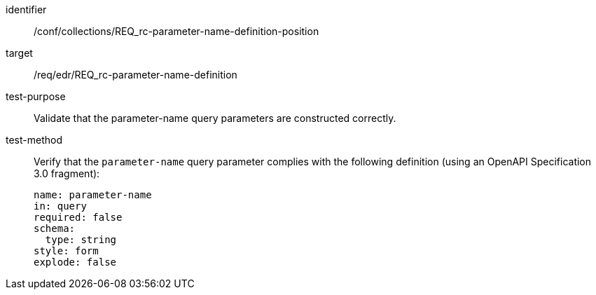 //Autogenerated file - DO NOT EDIT
[[ats_collections_rc-parameter-name-definition-position]]
[abstract_test]
====
[%metadata]
identifier:: /conf/collections/REQ_rc-parameter-name-definition-position
target:: /req/edr/REQ_rc-parameter-name-definition
test-purpose:: Validate that the parameter-name query parameters are constructed correctly.
test-method::
+
--
Verify that the `parameter-name` query parameter complies with the following definition (using an OpenAPI Specification 3.0 fragment):

[source,YAML]
----
name: parameter-name
in: query
required: false
schema:
  type: string
style: form
explode: false
----
--
====